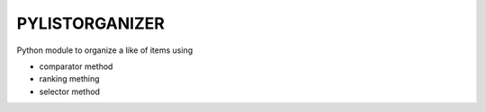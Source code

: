 =======================
PYLISTORGANIZER
=======================
 
Python module to organize a like of items using 

- comparator method
- ranking mething
- selector method
